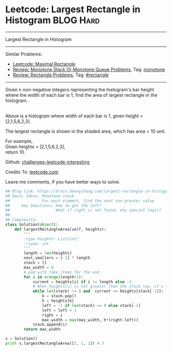 * Leetcode: Largest Rectangle in Histogram                       :BLOG:Hard:
#+STARTUP: showeverything
#+OPTIONS: toc:nil \n:t ^:nil creator:nil d:nil
:PROPERTIES:
:type:     monotone, inspiring, rectangle
:END:
---------------------------------------------------------------------
Largest Rectangle in Histogram
---------------------------------------------------------------------
Similar Problems:
- [[https://brain.dennyzhang.com/maximal-rectangle][Leetcode: Maximal Rectangle]]
- [[https://brain.dennyzhang.com/review-monotone][Review: Monotone Stack Or Monotone Queue Problems]], Tag: [[https://brain.dennyzhang.com/tag/monotone][monotone]]
- [[https://brain.dennyzhang.com/review-rectangle][Review: Rectangle Problems]], Tag: [[https://brain.dennyzhang.com/tag/rectangle][#rectangle]]
---------------------------------------------------------------------
Given n non-negative integers representing the histogram's bar height where the width of each bar is 1, find the area of largest rectangle in the histogram.

[[image-blog:Largest Rectangle in Histogram][https://raw.githubusercontent.com/DennyZhang/challenges-leetcode-interesting/master/images/histogram.png]]
Above is a histogram where width of each bar is 1, given height = [2,1,5,6,2,3].

[[image-blog:Largest Rectangle in Histogram][https://raw.githubusercontent.com/DennyZhang/challenges-leetcode-interesting/master/images/histogram_area.png]]

The largest rectangle is shown in the shaded area, which has area = 10 unit.

For example,
Given heights = [2,1,5,6,2,3],
return 10.

Github: [[url-external:https://github.com/DennyZhang/challenges-leetcode-interesting/tree/master/largest-rectangle-in-histogram][challenges-leetcode-interesting]]

Credits To: [[url-external:https://leetcode.com/problems/largest-rectangle-in-histogram/description/][leetcode.com]]

Leave me comments, if you have better ways to solve.

#+BEGIN_SRC python
## Blog link: https://brain.dennyzhang.com/largest-rectangle-in-histogram
## Basic Ideas: Monotone stack
##              For each element, find the next non-greater value
##     Key Questions: How to get the left?
##                    What if right is not found, any special logic?
##
## Complexity:
class Solution(object):
    def largestRectangleArea(self, heights):
        """
        :type heights: List[int]
        :rtype: int
        """
        length = len(heights)
        next_smallers = [-1] * length
        stack = []
        max_width = 0
        # pad with fake items for the end
        for i in xrange(length+1):
            current = heights[i] if i != length else -1
            # When heights[i] is not greater than the stack top, it's the target of stack top
            while len(stack) != 0 and  current <= heights[stack[-1]]:
                k = stack.pop()
                h = heights[k]
                left = -1 if len(stack) == 0 else stack[-1]
                left = left + 1
                right = i
                max_width = max(max_width, h*(right-left))
            stack.append(i)
        return max_width

s = Solution()
print s.largestRectangleArea([2, 1, 2]) # 3
#+END_SRC
